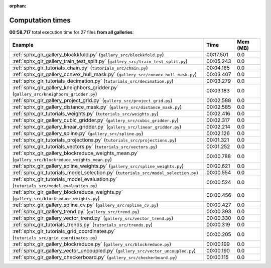 
:orphan:

.. _sphx_glr_sg_execution_times:


Computation times
=================
**00:58.717** total execution time for 27 files **from all galleries**:

.. container::

  .. raw:: html

    <style scoped>
    <link href="https://cdnjs.cloudflare.com/ajax/libs/twitter-bootstrap/5.3.0/css/bootstrap.min.css" rel="stylesheet" />
    <link href="https://cdn.datatables.net/1.13.6/css/dataTables.bootstrap5.min.css" rel="stylesheet" />
    </style>
    <script src="https://code.jquery.com/jquery-3.7.0.js"></script>
    <script src="https://cdn.datatables.net/1.13.6/js/jquery.dataTables.min.js"></script>
    <script src="https://cdn.datatables.net/1.13.6/js/dataTables.bootstrap5.min.js"></script>
    <script type="text/javascript" class="init">
    $(document).ready( function () {
        $('table.sg-datatable').DataTable({order: [[1, 'desc']]});
    } );
    </script>

  .. list-table::
   :header-rows: 1
   :class: table table-striped sg-datatable

   * - Example
     - Time
     - Mem (MB)
   * - :ref:`sphx_glr_gallery_blockkfold.py` (``gallery_src/blockkfold.py``)
     - 00:17.501
     - 0.0
   * - :ref:`sphx_glr_gallery_train_test_split.py` (``gallery_src/train_test_split.py``)
     - 00:05.243
     - 0.0
   * - :ref:`sphx_glr_tutorials_chain.py` (``tutorials_src/chain.py``)
     - 00:04.165
     - 0.0
   * - :ref:`sphx_glr_gallery_convex_hull_mask.py` (``gallery_src/convex_hull_mask.py``)
     - 00:03.407
     - 0.0
   * - :ref:`sphx_glr_tutorials_decimation.py` (``tutorials_src/decimation.py``)
     - 00:03.279
     - 0.0
   * - :ref:`sphx_glr_gallery_kneighbors_gridder.py` (``gallery_src/kneighbors_gridder.py``)
     - 00:03.183
     - 0.0
   * - :ref:`sphx_glr_gallery_project_grid.py` (``gallery_src/project_grid.py``)
     - 00:02.588
     - 0.0
   * - :ref:`sphx_glr_gallery_distance_mask.py` (``gallery_src/distance_mask.py``)
     - 00:02.585
     - 0.0
   * - :ref:`sphx_glr_tutorials_weights.py` (``tutorials_src/weights.py``)
     - 00:02.416
     - 0.0
   * - :ref:`sphx_glr_gallery_cubic_gridder.py` (``gallery_src/cubic_gridder.py``)
     - 00:02.317
     - 0.0
   * - :ref:`sphx_glr_gallery_linear_gridder.py` (``gallery_src/linear_gridder.py``)
     - 00:02.214
     - 0.0
   * - :ref:`sphx_glr_gallery_spline.py` (``gallery_src/spline.py``)
     - 00:02.126
     - 0.0
   * - :ref:`sphx_glr_tutorials_projections.py` (``tutorials_src/projections.py``)
     - 00:01.321
     - 0.0
   * - :ref:`sphx_glr_tutorials_vectors.py` (``tutorials_src/vectors.py``)
     - 00:01.252
     - 0.0
   * - :ref:`sphx_glr_gallery_blockreduce_weights_mean.py` (``gallery_src/blockreduce_weights_mean.py``)
     - 00:00.788
     - 0.0
   * - :ref:`sphx_glr_gallery_spline_weights.py` (``gallery_src/spline_weights.py``)
     - 00:00.621
     - 0.0
   * - :ref:`sphx_glr_tutorials_model_selection.py` (``tutorials_src/model_selection.py``)
     - 00:00.554
     - 0.0
   * - :ref:`sphx_glr_tutorials_model_evaluation.py` (``tutorials_src/model_evaluation.py``)
     - 00:00.524
     - 0.0
   * - :ref:`sphx_glr_gallery_blockreduce_weights.py` (``gallery_src/blockreduce_weights.py``)
     - 00:00.456
     - 0.0
   * - :ref:`sphx_glr_gallery_spline_cv.py` (``gallery_src/spline_cv.py``)
     - 00:00.427
     - 0.0
   * - :ref:`sphx_glr_gallery_trend.py` (``gallery_src/trend.py``)
     - 00:00.393
     - 0.0
   * - :ref:`sphx_glr_gallery_vector_trend.py` (``gallery_src/vector_trend.py``)
     - 00:00.330
     - 0.0
   * - :ref:`sphx_glr_tutorials_trends.py` (``tutorials_src/trends.py``)
     - 00:00.319
     - 0.0
   * - :ref:`sphx_glr_tutorials_grid_coordinates.py` (``tutorials_src/grid_coordinates.py``)
     - 00:00.205
     - 0.0
   * - :ref:`sphx_glr_gallery_blockreduce.py` (``gallery_src/blockreduce.py``)
     - 00:00.199
     - 0.0
   * - :ref:`sphx_glr_gallery_vector_uncoupled.py` (``gallery_src/vector_uncoupled.py``)
     - 00:00.190
     - 0.0
   * - :ref:`sphx_glr_gallery_checkerboard.py` (``gallery_src/checkerboard.py``)
     - 00:00.115
     - 0.0
